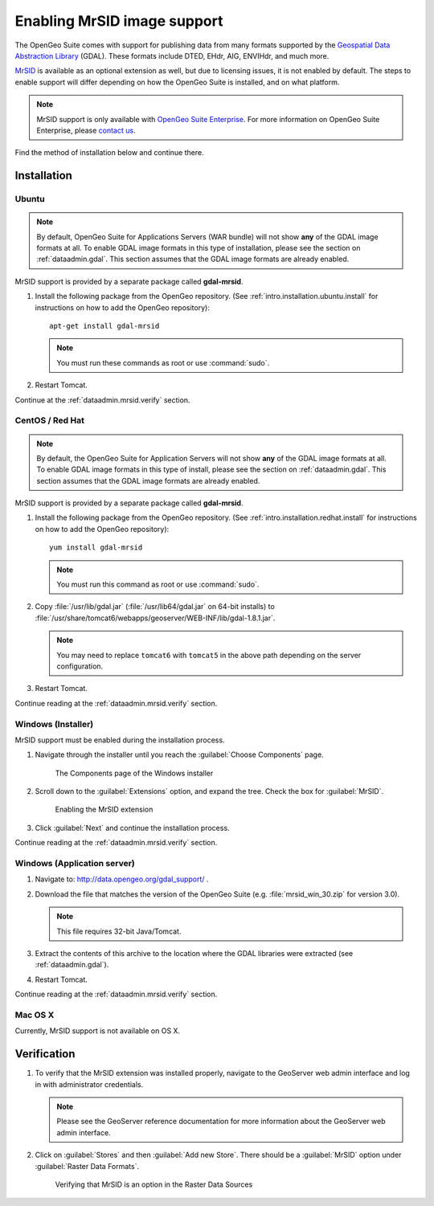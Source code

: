 .. _dataadmin.mrsid:

Enabling MrSID image support
============================

The OpenGeo Suite comes with support for publishing data from many formats supported by the `Geospatial Data Abstraction Library <http://gdal.org>`_ (GDAL). These formats include DTED, EHdr, AIG, ENVIHdr, and much more.

`MrSID <http://www.gdal.org/frmt_mrsid.html>`_ is available as an optional extension as well, but due to licensing issues, it is not enabled by default. The steps to enable support will differ depending on how the OpenGeo Suite is installed, and on what platform.

.. note:: MrSID support is only available with `OpenGeo Suite Enterprise <http://boundlessgeo.com/solutions/opengeo-suite/>`_. For more information on OpenGeo Suite Enterprise, please `contact us <http://boundlessgeo.com/about/contact-us/sales/>`_.

Find the method of installation below and continue there.

Installation
------------

Ubuntu
~~~~~~

.. note:: By default, OpenGeo Suite for Applications Servers (WAR bundle) will not show **any** of the GDAL image formats at all. To enable GDAL image formats in this type of installation, please see the section on :ref:`dataadmin.gdal`. This section assumes that the GDAL image formats are already enabled.

MrSID support is provided by a separate package called **gdal-mrsid**.

#. Install the following package from the OpenGeo repository. (See :ref:`intro.installation.ubuntu.install` for instructions on how to add the OpenGeo repository)::

      apt-get install gdal-mrsid

   .. note::  You must run these commands as root or use :command:`sudo`.

#. Restart Tomcat.

Continue at the :ref:`dataadmin.mrsid.verify` section.

CentOS / Red Hat
~~~~~~~~~~~~~~~~

.. note:: By default, the OpenGeo Suite for Application Servers will not show **any** of the GDAL image formats at all. To enable GDAL image formats in this type of install, please see the section on :ref:`dataadmin.gdal`. This section assumes that the GDAL image formats are already enabled.

MrSID support is provided by a separate package called **gdal-mrsid**.

#. Install the following package from the OpenGeo repository. (See :ref:`intro.installation.redhat.install` for instructions on how to add the OpenGeo repository)::

      yum install gdal-mrsid

   .. note::  You must run this command as root or use :command:`sudo`.

#. Copy :file:`/usr/lib/gdal.jar` (:file:`/usr/lib64/gdal.jar` on 64-bit installs) to :file:`/usr/share/tomcat6/webapps/geoserver/WEB-INF/lib/gdal-1.8.1.jar`.

   .. note:: You may need to replace ``tomcat6`` with ``tomcat5`` in the above path depending on the server configuration.

#. Restart Tomcat.

Continue reading at the :ref:`dataadmin.mrsid.verify` section.

Windows (Installer)
~~~~~~~~~~~~~~~~~~~

MrSID support must be enabled during the installation process.

#. Navigate through the installer until you reach the :guilabel:`Choose Components` page.

   .. figure:: img/mrsid_win_components.png
      
      The Components page of the Windows installer

#. Scroll down to the :guilabel:`Extensions` option, and expand the tree. Check the box for :guilabel:`MrSID`.

   .. figure:: img/mrsid_win_checked.png
      
      Enabling the MrSID extension

#. Click :guilabel:`Next` and continue the installation process. 

Continue reading at the :ref:`dataadmin.mrsid.verify` section.


Windows (Application server)
~~~~~~~~~~~~~~~~~~~~~~~~~~~~

#. Navigate to:  http://data.opengeo.org/gdal_support/ .

#. Download the file that matches the version of the OpenGeo Suite (e.g. :file:`mrsid_win_30.zip` for version 3.0).

   .. note:: This file requires 32-bit Java/Tomcat.

#. Extract the contents of this archive to the location where the GDAL libraries were extracted (see :ref:`dataadmin.gdal`).

#. Restart Tomcat.

Continue reading at the :ref:`dataadmin.mrsid.verify` section.


Mac OS X
~~~~~~~~

Currently, MrSID support is not available on OS X.

.. Mac OS X (Installer)
.. ~~~~~~~~~~~~~~~~~~~~

.. MrSID support is enabled via a separate installation package, available in the OpenGeo Suite bundle. In addition to the standard :file:`OpenGeo Suite Installer.pkg` file, there is also an :file:`OpenGeo Suite Extensions.mpkg` file.

.. .. figure:: img/mrsid_mac_ext.png
      
..    OpenGeo Suite Extensions contain MrSID support

.. #. Double click on this file to install MrSID after the OpenGeo Suite installation process has completed. Click :guilabel:`Next` to continue.

..    .. figure:: img/mrsid_mac_welcome.png
      
..       OpenGeo Suite Extensions contain the MrSID extension

.. #. Select the target disk, which should be the same as where the OpenGeo Suite was installed. Click  :guilabel:`Next` again.

.. #. On the following page, check the box that says :guilabel:`MrSID Support for OpenGeo Suite`, then click :guilabel:`Next`.

..    .. figure:: img/mrsid_mac_components.png
      
..       Check this box to install MrSID support

.. #. Please wait while the installation proceeds.

..    .. figure:: img/mrsid_mac_progress.png
      
..       Installation

.. #. You will receive confirmation that the installation was successful. 

..     .. figure:: img/mrsid_mac_success.png

..        MrSID support successfully installed

.. Continue reading at the :ref:`dataadmin.mrsid.verify` section.

.. Mac OS X (Application server)
.. ~~~~~~~~~~~~~~~~~~~~~~~~~~~~~

.. #. Navigate to:  http://data.opengeo.org/gdal_support/

.. #. Download the file that matches the version of the OpenGeo Suite (e.g. :file:`mrsid_osx_30.zip` for version 3.0).

.. #. Extract the contents of the archive into :file:`/usr/local/lib/`.

.. #. Restart Tomcat.

.. Continue reading at the :ref:`dataadmin.mrsid.verify` section.


.. _dataadmin.mrsid.verify:

Verification
------------

#. To verify that the MrSID extension was installed properly, navigate to the GeoServer web admin interface and log in with administrator credentials.

   .. note:: Please see the GeoServer reference documentation for more information about the GeoServer web admin interface.
   
#. Click on :guilabel:`Stores` and then :guilabel:`Add new Store`. There should be a :guilabel:`MrSID` option under :guilabel:`Raster Data Formats`.

   .. figure:: img/mrsid_verify.png
      
      Verifying that MrSID is an option in the Raster Data Sources

